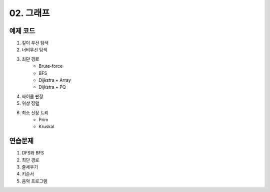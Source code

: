 ﻿
02. 그래프
========================================

예제 코드
----------------------------

#. 깊이 우선 탐색
#. 너비우선 탐색
#. 최단 경로
    - Brute-force
    - BFS
    - Dijkstra + Array
    - Dijkstra + PQ
#. 싸이클 판정
#. 위상 정렬
#. 최소 신장 트리
    - Prim
    - Kruskal

연습문제 
----------------------------

#. DFS와 BFS
#. 최단 경로

#. 줄세우기
#. 키순서
#. 음악 프로그램


 
..
    .. disqus::
        :disqus_identifier: master_page